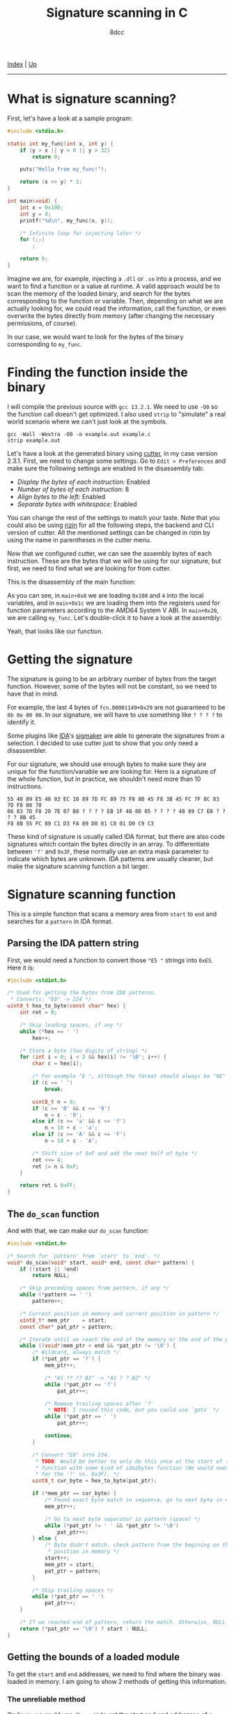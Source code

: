 #+TITLE: Signature scanning in C
#+AUTHOR: 8dcc
#+OPTIONS: toc:nil
#+STARTUP: showeverything
#+HTML_HEAD: <link rel="stylesheet" type="text/css" href="../css/main.css" />

[[file:../index.org][Index]] | [[file:index.org][Up]]

-----

#+TOC: headlines 3

* What is signature scanning?

First, let's have a look at a sample program:

#+begin_src C
#include <stdio.h>

static int my_func(int x, int y) {
    if (y > x || y < 0 || y > 32)
        return 0;

    puts("Hello from my_func!");

    return (x >> y) * 3;
}

int main(void) {
    int x = 0x100;
    int y = 4;
    printf("%d\n", my_func(x, y));

    /* Infinite loop for injecting later */
    for (;;)
        ;

    return 0;
}
#+end_src

#+RESULTS:
: 48

Imagine we are, for example, injecting a =.dll= or =.so= into a process, and we want
to find a function or a value at runtime. A valid approach would be to scan the
memory of the loaded binary, and search for the bytes corresponding to the
function or variable. Then, depending on what we are actually looking for, we
could read the information, call the function, or even overwrite the bytes
directly from memory (after changing the necessary permissions, of course).

In our case, we would want to look for the bytes of the binary corresponding to
=my_func=.

* Finding the function inside the binary

I will compile the previous source with =gcc 13.2.1=. We need to use =-O0= so the
function call doesn't get optimized. I also used =strip= to "simulate" a real
world scenario where we can't just look at the symbols.

#+begin_src
gcc -Wall -Wextra -O0 -o example.out example.c
strip example.out
#+end_src

Let's have a look at the generated binary using [[https://cutter.re/][cutter]], in my case version
2.3.1. First, we need to change some settings. Go to =Edit > Preferences= and make
sure the following settings are enabled in the disassembly tab:

- /Display the bytes of each instruction:/ Enabled
- /Number of bytes of each instruction:/ 8
- /Align bytes to the left:/ Enabled
- /Separate bytes with whitespace:/ Enabled

You can change the rest of the settings to match your taste. Note that you could
also be using [[https://rizin.re/][rizin]] for all the following steps, the backend and CLI version of
cutter. All the mentioned settings can be changed in rizin by using the name in
parentheses in the cutter menu.

Now that we configured cutter, we can see the assembly bytes of each
instruction. These are the bytes that we will be using for our signature, but
first, we need to find what we are looking for from cutter.

This is the disassembly of the main function:

[[file:../img/signature-scanning1.png]]

As you can see, in =main+0x8= we are loading =0x100= and =4= into the local
variables, and in =main+0x1c= we are loading them into the registers used for
function parameters according to the AMD64 System V ABI. In =main+0x20=, we are
calling =my_func=. Let's double-click it to have a look at the assembly:

[[file:../img/signature-scanning2.png]]

Yeah, that looks like our function.

* Getting the signature

The signature is going to be an arbitrary number of bytes from the target
function. However, some of the bytes will not be constant, so we need to have
that in mind.

For example, the last 4 bytes of =fcn.00001149+0x29= are not guaranteed to be
=8b 0e 00 00=. In our signature, we will have to use something like =? ? ? ?= to
identify it.

Some plugins like [[https://hex-rays.com/ida-pro/][IDA]]'s [[https://github.com/ajkhoury/SigMaker-x64][sigmaker]] are able to generate the signatures from a
selection. I decided to use cutter just to show that you only need a
disassembler.

[[file:../img/signature-scanning3.png]]

For our signature, we should use enough bytes to make sure they are unique for
the function/variable we are looking for. Here is a signature of the whole
function, but in practice, we shouldn't need more than 10 instructions.

#+begin_example
55 48 89 E5 48 83 EC 10 89 7D FC 89 75 F8 8B 45 F8 3B 45 FC 7F 0C 83 7D F8 00 78
06 83 7D F8 20 7E 07 B8 ? ? ? ? EB 1F 48 8D 05 ? ? ? ? 48 89 C7 E8 ? ? ? ? 8B 45
F8 8B 55 FC 89 C1 D3 FA 89 D0 01 C0 01 D0 C9 C3
#+end_example

These kind of signature is usually called IDA format, but there are also code
signatures which contain the bytes directly in an array. To differentiate
between ='?'= and =0x3F=, these normally use an extra mask parameter to indicate
which bytes are unknown. IDA patterns are usually cleaner, but make the
signature scanning function a bit larger.

* Signature scanning function

This is a simple function that scans a memory area from =start= to =end= and
searches for a =pattern= in IDA format.

** Parsing the IDA pattern string

First, we would need a function to convert those ="E5 "= strings into =0xE5=. Here
it is:

#+begin_src C
#include <stdint.h>

/* Used for getting the bytes from IDA patterns.
 * Converts: "E0" -> 224 */
uint8_t hex_to_byte(const char* hex) {
    int ret = 0;

    /* Skip leading spaces, if any */
    while (*hex == ' ')
        hex++;

    /* Store a byte (two digits of string) */
    for (int i = 0; i < 2 && hex[i] != '\0'; i++) {
        char c = hex[i];

        /* For example "E ", although the format should always be "0E" */
        if (c == ' ')
            break;

        uint8_t n = 0;
        if (c >= '0' && c <= '9')
            n = c - '0';
        else if (c >= 'a' && c <= 'f')
            n = 10 + c - 'a';
        else if (c >= 'A' && c <= 'F')
            n = 10 + c - 'A';

        /* Shift size of 0xF and add the next half of byte */
        ret <<= 4;
        ret |= n & 0xF;
    }

    return ret & 0xFF;
}
#+end_src

** The =do_scan= function

And with that, we can make our =do_scan= function:

#+begin_src C
#include <stdint.h>

/* Search for `pattern' from `start' to `end'. */
void* do_scan(void* start, void* end, const char* pattern) {
    if (!start || !end)
        return NULL;

    /* Skip preceding spaces from pattern, if any */
    while (*pattern == ' ')
        pattern++;

    /* Current position in memory and current position in pattern */
    uint8_t* mem_ptr    = start;
    const char* pat_ptr = pattern;

    /* Iterate until we reach the end of the memory or the end of the pattern */
    while ((void*)mem_ptr < end && *pat_ptr != '\0') {
        /* Wildcard, always match */
        if (*pat_ptr == '?') {
            mem_ptr++;

            /* "A1 ?? ?? B2" -> "A1 ? ? B2" */
            while (*pat_ptr == '?')
                pat_ptr++;

            /* Remove trailing spaces after '?'
             ,* NOTE: I reused this code, but you could use `goto` */
            while (*pat_ptr == ' ')
                pat_ptr++;

            continue;
        }

        /* Convert "E0" into 224.
         ,* TODO: Would be better to only do this once at the start of the
         ,* function with some kind of ida2bytes function (We would need a mask
         ,* for the '?' vs. 0x3F). */
        uint8_t cur_byte = hex_to_byte(pat_ptr);

        if (*mem_ptr == cur_byte) {
            /* Found exact byte match in sequence, go to next byte in memory */
            mem_ptr++;

            /* Go to next byte separator in pattern (space) */
            while (*pat_ptr != ' ' && *pat_ptr != '\0')
                pat_ptr++;
        } else {
            /* Byte didn't match, check pattern from the begining on the next
             ,* position in memory */
            start++;
            mem_ptr = start;
            pat_ptr = pattern;
        }

        /* Skip trailing spaces */
        while (*pat_ptr == ' ')
            pat_ptr++;
    }

    /* If we reached end of pattern, return the match. Otherwise, NULL */
    return (*pat_ptr == '\0') ? start : NULL;
}
#+end_src

** Getting the bounds of a loaded module

To get the =start= and =end= addresses, we need to find where the binary was loaded
in memory. I am going to show 2 methods of getting this information.

*** The unreliable method

On linux, we could use =dlopen()= to get the start and end addresses of a loaded
module if we were, for example, injecting our own shared object.

We have to make our own version of [[https://man.cx/dlopen][=link_map=]] to include =link->phdr[0].p_memsz= (to
get the size of the loaded module).

#+begin_src C
#include <stdint.h>
#include <link.h>
#include <dlfcn.h>
#include <stdio.h>

struct our_link_map {
    /* Base from link.h */
    ElfW(Addr) l_addr;
    const char* l_name;
    ElfW(Dyn) * l_ld;
    struct our_link_map* l_next;
    struct our_link_map* l_prev;

    /* Added */
    struct our_link_map* real;
    long int ns;
    struct libname_list* moduleName;
    ElfW(Dyn) *
      info[DT_NUM + DT_VERSIONTAGNUM + DT_EXTRANUM + DT_VALNUM + DT_ADDRNUM];
    const ElfW(Phdr) * phdr;
};

void* sigscan(const char* module, const char* pattern) {
    struct our_link_map* link = dlopen(module, RTLD_NOLOAD | RTLD_NOW);
    if (!link) {
        fprintf(stderr, "Can't open module \"%s\"", module);
        return NULL;
    }

    uint8_t* start = (uint8_t*)link->l_addr;
    uint8_t* end   = start + link->phdr[0].p_memsz;

    dlclose(link);

    return do_scan(start, end, pattern);
}
#+end_src

As far as I know, the windows equivalent of =dlopen= would be [[https://learn.microsoft.com/en-us/windows/win32/api/libloaderapi/nf-libloaderapi-loadlibrarya][=LoadLibraryA=]] and
[[https://learn.microsoft.com/en-us/windows/win32/api/libloaderapi/nf-libloaderapi-getprocaddress][=GetProcAddress=]]. If you have more information on how this is done on windows,
feel free to [[https://github.com/8dcc/8dcc.github.io/pulls][contribute]].

In theory, if we wanted to get the bounds of the main binary, we could pass =NULL=
as the first parameter to =sigscan=, so it gets passed to =dlopen=.

#+begin_quote
*dlopen(3)*

If filename is NULL, then the returned handle is for the main program. If
filename contains a slash ("/"), then it is interpreted as a (relative or
absolute) pathname.
#+end_quote

I say /in theory/ because in my experience, this is not the case. Usually
=link->phdr= is =NULL=, so the program crashes. That's why I am going to show a more
reliable way.

*** Parsing =/proc/self/maps=

The =/proc/<pid>/= folder contains many useful files, one of them being =maps=. The
=maps= file shows information about the currently mapped memory regions and their
access permissions in the following format (without the column names):

#+begin_example
address           perms offset  dev   inode       pathname
----------------------------------------------------------------------
00400000-00452000 r-xp 00000000 08:02 173521      /usr/bin/dbus-daemon
00651000-00652000 r--p 00051000 08:02 173521      /usr/bin/dbus-daemon
00652000-00655000 rw-p 00052000 08:02 173521      /usr/bin/dbus-daemon
00e03000-00e24000 rw-p 00000000 00:00 0           [heap]
00e24000-011f7000 rw-p 00000000 00:00 0           [heap]
...
35b1800000-35b1820000 r-xp 00000000 08:02 135522  /usr/lib64/ld-2.15.so
#+end_example

For more information, see =proc_pid_maps(5)=.

We can access the =maps= file of our process using the =/proc/self/= folder, which
resolves to the PID of the current process. See also =proc(5)=.

Of course, now comes the tedious part, parsing it. Fortunately for you, I made a
function that returns a linked list of all these regions. It's a pretty long
function but since it's well commented, I won't dive into too much detail.

#+begin_src C
#include <stdbool.h>
#include <stdio.h>  /* fopen(), FILE* */
#include <stdlib.h> /* strtoull() */

typedef struct ModuleBounds {
    void* start;
    void* end;
    struct ModuleBounds* next;
} ModuleBounds;

ModuleBounds* get_module_bounds(const char* module_name) {
    FILE* fd = fopen("/proc/self/maps", "r");
    if (!fd)
        return NULL;

    /* For converting to uint64_t using strtoull() */
    static char addr_buf[] = "FFFFFFFFFFFFFFFF";
    int addr_buf_pos;

    /* For the first module. Start `ret' as NULL in case no module is valid. */
    ModuleBounds* ret = NULL;
    ModuleBounds* cur = ret;

    int c;
    while ((c = fgetc(fd)) != EOF) {
        /* Read first address of the line */
        addr_buf_pos = 0;
        do {
            addr_buf[addr_buf_pos++] = c;
        } while ((c = fgetc(fd)) != '-');
        addr_buf[addr_buf_pos] = '\0';

        void* start_addr = (void*)strtoull(addr_buf, NULL, 16);

        /* Read second address of the line */
        addr_buf_pos = 0;
        while ((c = fgetc(fd)) != ' ')
            addr_buf[addr_buf_pos++] = c;
        addr_buf[addr_buf_pos] = '\0';

        void* end_addr = (void*)strtoull(addr_buf, NULL, 16);

        /* Parse "rwxp". For now we only care about read permissions. */
        bool is_readable = ((c = fgetc(fd)) == 'r');

        /* Skip permissions and single space */
        while ((c = fgetc(fd)) != ' ')
            ;

        /* Skip 3rd column and single space */
        while ((c = fgetc(fd)) != ' ')
            ;

        /* Skip 4th column and single space */
        while ((c = fgetc(fd)) != ' ')
            ;

        /* Skip 5th column */
        while ((c = fgetc(fd)) != ' ')
            ;

        /* Skip spacing until the module name. First char of module name
         ,* will be saved in `c' after this loop. */
        while ((c = fgetc(fd)) == ' ')
            ;

        bool name_matches = true;
        if (module_name == NULL) {
            /* We don't want to filter the module name, just make sure it
             ,* doesn't start with '[' and skip to the end of the line. */
            if (c == '[')
                name_matches = false;

            while (c != '\n' && c != EOF)
                c = fgetc(fd);
        } else {
            /* Compare module name. Note that the output of maps has absolute
             ,* paths. */
            int i = 0;
            do {
                /* A character did not match the module name, ignore this line.
                 ,* We can't break out of the `for' because we have to get to the
                 ,* newline anyway. */
                if (name_matches && module_name[i] != '\0') {
                    if (c != module_name[i])
                        name_matches = false;

                    i++;
                }

                /* This check is needed so we don't skip over the '\n' on lines
                 ,* with no module name. */
                if (c != '\n')
                    c = fgetc(fd);
            } while (c != '\n' && c != EOF);
        }

        /* We can read it, and it's the module we are looking for. */
        if (is_readable && name_matches) {
            if (cur == NULL) {
                /* Allocate the first bounds struct */
                cur = malloc(sizeof(ModuleBounds));

                /* This one will be returned */
                ret = cur;

                /* Save the addresses from this line of maps */
                cur->start = start_addr;
                cur->end   = end_addr;
            } else if (cur->end == start_addr && cur->end < end_addr) {
                /* If the end address of the last struct is the start of this
                 ,* one, just merge them. */
                cur->end = end_addr;
            } else {
                /* There was a gap between the end of the last block and the
                 ,* start of this one, allocate new struct. */
                cur->next = malloc(sizeof(ModuleBounds));

                /* Set as current */
                cur = cur->next;

                /* Save the addresses from this line of maps */
                cur->start = start_addr;
                cur->end   = end_addr;
            }

            /* Indicate the end of the linked list */
            cur->next = NULL;
        }
    }

    fclose(fd);
    return ret;
}
#+end_src

This function returns a linked list of =ModuleList= structures, which contain the
start and end addresses of the readable modules that match the provided
name. You can also pass =NULL= to return all readable sections (except the ones
whose name start with =[=, like =[heap]=, =[stack]=, etc.).

Of course, we would need to free the =ModuleBounds= structures allocated by
=get_module_bounds= after we are done with them.

#+begin_src C
/* Free a linked list of ModuleBounds structures */
void free_module_bounds(ModuleBounds* bounds) {
    ModuleBounds* cur = bounds;
    while (cur != NULL) {
        ModuleBounds* next = cur->next;
        free(cur);
        cur = next;
    }
}
#+end_src

Finally, we can just call =get_module_bounds= and, while iterating those regions,
scan them using our =do_scan= function.

#+begin_src C
/* Search for `ida_pattern' in the specified `module'. */
void* sigscan(const char* module, const char* ida_pattern) {
    /* Get a linked list of ModuleBounds, containing the start and end addresses
     ,* of all the regions that match `module'. */
    ModuleBounds* bounds = get_module_bounds(module);

    /* Iterate them, and scan each one until we find a match. */
    void* ret = NULL;
    for (ModuleBounds* cur = bounds; cur != NULL; cur = cur->next) {
        void* cur_result = do_scan(cur->start, cur->end, ida_pattern);

        if (cur_result != NULL) {
            ret = cur_result;
            break;
        }
    }

    /* Free the ModuleBounds linked list */
    free_module_bounds(bounds);

    return ret;
}
#+end_src

* Using our =sigscan= function

Now that we have the signature and our function for scanning, we just have to
create a shared object that we can inject into a running process.

#+begin_src C
#include <stdio.h>

/* Random '?' just to show wilcards */
#define MY_SIG "55 48 89 E5 48 83 EC 10 89 ? ? ? ? F8 8B 45 F8 ? ? FC 7F 0C 83"

/* For readability */
typedef int (*func_ptr_t)(int, int);

/* Entry point when injected */
__attribute__((constructor)) void load(void) {
    puts("Library loaded.");

    func_ptr_t found_func = sigscan(NULL, MY_SIG);
    if (found_func == NULL) {
        fprintf(stderr, "my_lib: Could not find function.\n");
        return;
    }

    printf("my_lib: Found function at %p\n", found_func);

    int a = found_func(0x500, 4);
    printf("my_lib: Function returned %d\n", a);

    int b = found_func(0x1000, 4);
    printf("my_lib: Function returned %d\n", b);
}

/* Entry point when unloaded */
__attribute__((destructor)) void unload() {
    /* TODO: Clean up stuff, if needed */
    puts("Library unloaded.");
}
#+end_src

* Injecting script and final Makefile

We can inject our library into the binary the [[https://www.sourceware.org/gdb/][GNU Debugger]].

First, we attach to the PID of our target process (=example.out=), and, after
locating =dlopen= and =dlerror=, we call =dlopen= with two arguments: the path of our
library and the number 2, which corresponds to =RTLD_NOW=.

#+begin_src bash
pid=$(pidof "example.out")
libpath=$(realpath "my_lib.so")

if [ "$pid" == "" ]; then
   echo "inject.sh: process not running."
   exit 1
fi

sudo gdb -n -q -batch                                  \
    -ex "attach $pid"                                  \
    -ex "set \$dlopen = (void* (*)(char*, int))dlopen" \
    -ex "set \$dlerror = (char* (*)(void))dlerror"     \
    -ex "call \$dlopen(\"$libpath\", 2)"               \
    -ex "call \$dlerror()"                             \
    -ex "detach"                                       \
    -ex "quit"
#+end_src

This is the final Makefile for compiling the example app, the library and for
injecting:

#+begin_src makefile
CC=gcc
CFLAGS=-Wall -Wextra -O0 -fPIC

.PHONY: all inject

all: example.out my_lib.so

example.out: example.c
	$(CC) $(CFLAGS) -o $@ $<

my_lib.so: my_lib.c
	$(CC) $(CFLAGS) -shared -o $@ $<

# NOTE: Make sure example.out is running
inject: my_lib.so
	bash ./inject.sh
#+end_src

* Signature scanning library

If you just want something that works, I made a lightweight single-header
signature scanning library in pure C for GNU/Linux. This is the [[https://github.com/8dcc/libsigscan][link]].

Since it's a simple single-header library, you just need to copy the
=libsigscan.h= file to your project and =#include= it on your sources.

The library consists of just 2 functions: =sigscan_module()= and =sigscan()=. The
first scans the specified IDA signature in all the modules matching the
specified /regex/ pattern. Note that it uses the [[https://www.gnu.org/software/sed/manual/html_node/ERE-syntax.html][Extended Regular Expression]] (ERE)
syntax, so keep that in mind before escaping certain characters like =+= and
=?=. See also [[https://www.gnu.org/software/sed/manual/html_node/BRE-vs-ERE.html][BRE vs. ERE]].

The second function is just a wrapper for passing =NULL= to the first one,
therefore searching in all loaded modules. Depending on the memory being used by
the process, calling this function might take a few seconds, so it's better to
filter the module name with =sigscan_module()= whenever possible.
